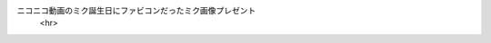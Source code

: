 ニコニコ動画のミク誕生日にファビコンだったミク画像プレゼント
      <hr>
.. image:: https://raw.githubusercontent.com/drosha210/meidaipjsk/patch-1/image/f67e8882a0313cb8f8ed163cf3c4501d.webp
  :alt:ミク
